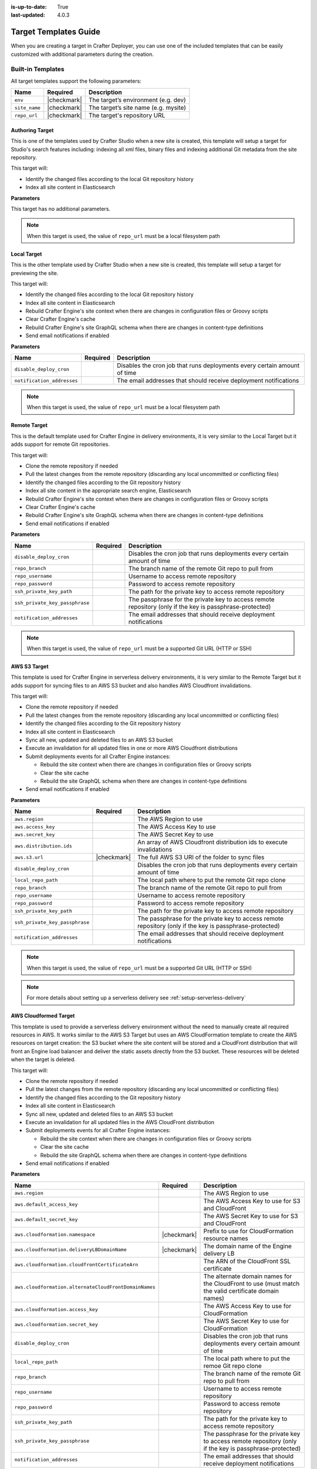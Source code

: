 :is-up-to-date: True
:last-updated: 4.0.3

.. _crafter-deployer-templates-guide:

======================
Target Templates Guide
======================

When you are creating a target in Crafter Deployer, you can use one of the included templates that can be easily
customized with additional parameters during the creation.

------------------
Built-in Templates
------------------

All target templates support the following parameters:

+-------------+-----------+------------------------------------+
|Name         |Required   |Description                         |
+=============+===========+====================================+
|``env``      ||checkmark||The target’s environment (e.g. dev) |
+-------------+-----------+------------------------------------+
|``site_name``||checkmark||The target’s site name (e.g. mysite)|
+-------------+-----------+------------------------------------+
|``repo_url`` ||checkmark||The target's repository URL         |
+-------------+-----------+------------------------------------+

^^^^^^^^^^^^^^^^
Authoring Target
^^^^^^^^^^^^^^^^

This is one of the templates used by Crafter Studio when a new site is created, this template will setup a target for 
Studio's search features including: indexing all xml files, binary files and indexing additional Git metadata from the
site repository.

This target will:

- Identify the changed files according to the local Git repository history
- Index all site content in Elasticsearch

**Parameters**

This target has no additional parameters.

.. note:: When this target is used, the value of ``repo_url`` must be a local filesystem path

^^^^^^^^^^^^
Local Target
^^^^^^^^^^^^

This is the other template used by Crafter Studio when a new site is created, this template will setup a target for
previewing the site.

This target will:

- Identify the changed files according to the local Git repository history
- Index all site content in Elasticsearch
- Rebuild Crafter Engine's site context when there are changes in configuration files or Groovy scripts
- Clear Crafter Engine's cache
- Rebuild Crafter Engine's site GraphQL schema when there are changes in content-type definitions
- Send email notifications if enabled

**Parameters**

+--------------------------+----------+------------------------------------------------------------------------+
|Name                      |Required  |Description                                                             |
+==========================+==========+========================================================================+
|``disable_deploy_cron``   |          |Disables the cron job that runs deployments every certain amount of time|
+--------------------------+----------+------------------------------------------------------------------------+
|``notification_addresses``|          |The email addresses that should receive deployment notifications        |
+--------------------------+----------+------------------------------------------------------------------------+

.. note:: When this target is used, the value of ``repo_url`` must be a local filesystem path

^^^^^^^^^^^^^
Remote Target
^^^^^^^^^^^^^

This is the default template used for Crafter Engine in delivery environments, it is very similar to the Local Target 
but it adds support for remote Git repositories.

This target will:

- Clone the remote repository if needed
- Pull the latest changes from the remote repository (discarding any local uncommitted or conflicting files)
- Identify the changed files according to the Git repository history
- Index all site content in the appropriate search engine, Elasticsearch
- Rebuild Crafter Engine's site context when there are changes in configuration files or Groovy scripts
- Clear Crafter Engine's cache
- Rebuild Crafter Engine's site GraphQL schema when there are changes in content-type definitions
- Send email notifications if enabled

**Parameters**

+------------------------------+----------+------------------------------------------------------------------------+
|Name                          |Required  |Description                                                             |
+==============================+==========+========================================================================+
|``disable_deploy_cron``       |          |Disables the cron job that runs deployments every certain amount of time|
+------------------------------+----------+------------------------------------------------------------------------+
|``repo_branch``               |          |The branch name of the remote Git repo to pull from                     |
+------------------------------+----------+------------------------------------------------------------------------+
|``repo_username``             |          |Username to access remote repository                                    |
+------------------------------+----------+------------------------------------------------------------------------+
|``repo_password``             |          |Password to access remote repository                                    |
+------------------------------+----------+------------------------------------------------------------------------+
|``ssh_private_key_path``      |          |The path for the private key to access remote repository                |
+------------------------------+----------+------------------------------------------------------------------------+
|``ssh_private_key_passphrase``|          |The passphrase for the private key to access remote repository (only if |
|                              |          |the key is passphrase-protected)                                        |
+------------------------------+----------+------------------------------------------------------------------------+
|``notification_addresses``    |          |The email addresses that should receive deployment notifications        |
+------------------------------+----------+------------------------------------------------------------------------+

.. note:: When this target is used, the value of ``repo_url`` must be a supported Git URL (HTTP or SSH)

^^^^^^^^^^^^^
AWS S3 Target
^^^^^^^^^^^^^

This template is used for Crafter Engine in serverless delivery environments, it is very similar to the Remote Target
but it adds support for syncing files to an AWS S3 bucket and also handles AWS Cloudfront invalidations.

This target will:

- Clone the remote repository if needed
- Pull the latest changes from the remote repository (discarding any local uncommitted or conflicting files)
- Identify the changed files according to the Git repository history
- Index all site content in Elasticsearch
- Sync all new, updated and deleted files to an AWS S3 bucket
- Execute an invalidation for all updated files in one or more AWS Cloudfront distributions
- Submit deployments events for all Crafter Engine instances:

  - Rebuild the site context when there are changes in configuration files or Groovy scripts
  - Clear the site cache
  - Rebuild the site GraphQL schema when there are changes in content-type definitions

- Send email notifications if enabled

**Parameters**

+------------------------------+-----------+------------------------------------------------------------------------+
|Name                          |Required   |Description                                                             |
+==============================+===========+========================================================================+
|``aws.region``                |           |The AWS Region to use                                                   |
+------------------------------+-----------+------------------------------------------------------------------------+
|``aws.access_key``            |           |The AWS Access Key to use                                               |
+------------------------------+-----------+------------------------------------------------------------------------+
|``aws.secret_key``            |           |The AWS Secret Key to use                                               |
+------------------------------+-----------+------------------------------------------------------------------------+
|``aws.distribution.ids``      |           |An array of AWS Cloudfront distribution ids to execute invalidations    |
+------------------------------+-----------+------------------------------------------------------------------------+
|``aws.s3.url``                ||checkmark||The full AWS S3 URI of the folder to sync files                         |
+------------------------------+-----------+------------------------------------------------------------------------+
|``disable_deploy_cron``       |           |Disables the cron job that runs deployments every certain amount of time|
+------------------------------+-----------+------------------------------------------------------------------------+
|``local_repo_path``           |           |The local path where to put the remote Git repo clone                   |
+------------------------------+-----------+------------------------------------------------------------------------+
|``repo_branch``               |           |The branch name of the remote Git repo to pull from                     |
+------------------------------+-----------+------------------------------------------------------------------------+
|``repo_username``             |           |Username to access remote repository                                    |
+------------------------------+-----------+------------------------------------------------------------------------+
|``repo_password``             |           |Password to access remote repository                                    |
+------------------------------+-----------+------------------------------------------------------------------------+
|``ssh_private_key_path``      |           |The path for the private key to access remote repository                |
+------------------------------+-----------+------------------------------------------------------------------------+
|``ssh_private_key_passphrase``|           |The passphrase for the private key to access remote repository (only if |
|                              |           |the key is passphrase-protected)                                        |
+------------------------------+-----------+------------------------------------------------------------------------+
|``notification_addresses``    |           |The email addresses that should receive deployment notifications        |
+------------------------------+-----------+------------------------------------------------------------------------+

.. note:: When this target is used, the value of ``repo_url`` must be a supported Git URL (HTTP or SSH)

.. note:: For more details about setting up a serverless delivery see :ref:`setup-serverless-delivery`

^^^^^^^^^^^^^^^^^^^^^^
AWS Cloudformed Target
^^^^^^^^^^^^^^^^^^^^^^

This template is used to provide a serverless delivery environment without the need to manually create all required 
resources in AWS. It works similar to the AWS S3 Target but uses an AWS CloudFormation template to create the AWS 
resources on target creation: the S3 bucket where the site content will be stored and a CloudFront distribution that 
will front an Engine load balancer and deliver the static assets directly from the S3 bucket. These resources will be 
deleted when the target is deleted.

This target will:

- Clone the remote repository if needed
- Pull the latest changes from the remote repository (discarding any local uncommitted or conflicting files)
- Identify the changed files according to the Git repository history
- Index all site content in Elasticsearch
- Sync all new, updated and deleted files to an AWS S3 bucket
- Execute an invalidation for all updated files in the AWS CloudFront distribution
- Submit deployments events for all Crafter Engine instances:

  - Rebuild the site context when there are changes in configuration files or Groovy scripts
  - Clear the site cache
  - Rebuild the site GraphQL schema when there are changes in content-type definitions

- Send email notifications if enabled

**Parameters**

+-----------------------------------------------------+-----------+----------------------------------------------------+
|Name                                                 |Required   |Description                                         |
+=====================================================+===========+====================================================+
|``aws.region``                                       |           |The AWS Region to use                               |
+-----------------------------------------------------+-----------+----------------------------------------------------+
|``aws.default_access_key``                           |           |The AWS Access Key to use for S3 and CloudFront     |
+-----------------------------------------------------+-----------+----------------------------------------------------+
|``aws.default_secret_key``                           |           |The AWS Secret Key to use for S3 and CloudFront     |
+-----------------------------------------------------+-----------+----------------------------------------------------+
|``aws.cloudformation.namespace``                     ||checkmark||Prefix to use for CloudFormation resource names     |
+-----------------------------------------------------+-----------+----------------------------------------------------+
|``aws.cloudformation.deliveryLBDomainName``          ||checkmark||The domain name of the Engine delivery LB           |
+-----------------------------------------------------+-----------+----------------------------------------------------+
|``aws.cloudformation.cloudfrontCertificateArn``      |           |The ARN of the CloudFront SSL certificate           |
+-----------------------------------------------------+-----------+----------------------------------------------------+
|``aws.cloudformation.alternateCloudFrontDomainNames``|           |The alternate domain names for the CloudFront to use| 
|                                                     |           |(must match the valid certificate domain names)     |
+-----------------------------------------------------+-----------+----------------------------------------------------+
|``aws.cloudformation.access_key``                    |           |The AWS Access Key to use for CloudFormation        |
+-----------------------------------------------------+-----------+----------------------------------------------------+
|``aws.cloudformation.secret_key``                    |           |The AWS Secret Key to use for CloudFormation        |
+-----------------------------------------------------+-----------+----------------------------------------------------+
|``disable_deploy_cron``                              |           |Disables the cron job that runs deployments every   | 
|                                                     |           |certain amount of time                              |
+-----------------------------------------------------+-----------+----------------------------------------------------+
|``local_repo_path``                                  |           |The local path where to put the remoe Git repo clone|
+-----------------------------------------------------+-----------+----------------------------------------------------+
|``repo_branch``                                      |           |The branch name of the remote Git repo to pull from |
+-----------------------------------------------------+-----------+----------------------------------------------------+
|``repo_username``                                    |           |Username to access remote repository                |
+-----------------------------------------------------+-----------+----------------------------------------------------+
|``repo_password``                                    |           |Password to access remote repository                |
+-----------------------------------------------------+-----------+----------------------------------------------------+
|``ssh_private_key_path``                             |           |The path for the private key to access remote       | 
|                                                     |           |repository                                          |
+-----------------------------------------------------+-----------+----------------------------------------------------+
|``ssh_private_key_passphrase``                       |           |The passphrase for the private key to access remote |
|                                                     |           |repository (only if the key is passphrase-protected)|
+-----------------------------------------------------+-----------+----------------------------------------------------+
|``notification_addresses``                           |           |The email addresses that should receive deployment  |
|                                                     |           |notifications                                       |
+-----------------------------------------------------+-----------+----------------------------------------------------+

.. note:: When this target is used, the value of ``repo_url`` must be a supported Git URL (HTTP or SSH)

